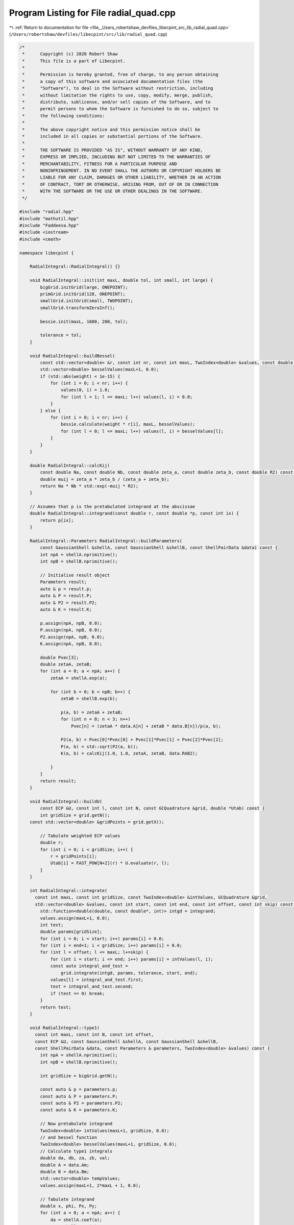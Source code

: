 
.. _program_listing_file__Users_robertshaw_devfiles_libecpint_src_lib_radial_quad.cpp:

Program Listing for File radial_quad.cpp
========================================

|exhale_lsh| :ref:`Return to documentation for file <file__Users_robertshaw_devfiles_libecpint_src_lib_radial_quad.cpp>` (``/Users/robertshaw/devfiles/libecpint/src/lib/radial_quad.cpp``)

.. |exhale_lsh| unicode:: U+021B0 .. UPWARDS ARROW WITH TIP LEFTWARDS

.. code-block:: cpp

   /* 
    *      Copyright (c) 2020 Robert Shaw
    *      This file is a part of Libecpint.
    *
    *      Permission is hereby granted, free of charge, to any person obtaining
    *      a copy of this software and associated documentation files (the
    *      "Software"), to deal in the Software without restriction, including
    *      without limitation the rights to use, copy, modify, merge, publish,
    *      distribute, sublicense, and/or sell copies of the Software, and to
    *      permit persons to whom the Software is furnished to do so, subject to
    *      the following conditions:
    *
    *      The above copyright notice and this permission notice shall be
    *      included in all copies or substantial portions of the Software.
    *
    *      THE SOFTWARE IS PROVIDED "AS IS", WITHOUT WARRANTY OF ANY KIND,
    *      EXPRESS OR IMPLIED, INCLUDING BUT NOT LIMITED TO THE WARRANTIES OF
    *      MERCHANTABILITY, FITNESS FOR A PARTICULAR PURPOSE AND
    *      NONINFRINGEMENT. IN NO EVENT SHALL THE AUTHORS OR COPYRIGHT HOLDERS BE
    *      LIABLE FOR ANY CLAIM, DAMAGES OR OTHER LIABILITY, WHETHER IN AN ACTION
    *      OF CONTRACT, TORT OR OTHERWISE, ARISING FROM, OUT OF OR IN CONNECTION
    *      WITH THE SOFTWARE OR THE USE OR OTHER DEALINGS IN THE SOFTWARE.
    */
   
   #include "radial.hpp"
   #include "mathutil.hpp"
   #include "Faddeeva.hpp"
   #include <iostream>
   #include <cmath>
   
   namespace libecpint {
   
       RadialIntegral::RadialIntegral() {}
   
       void RadialIntegral::init(int maxL, double tol, int small, int large) {
           bigGrid.initGrid(large, ONEPOINT);
           primGrid.initGrid(128, ONEPOINT); 
           smallGrid.initGrid(small, TWOPOINT);
           smallGrid.transformZeroInf();
       
           bessie.init(maxL, 1600, 200, tol);
       
           tolerance = tol;
       }
   
       void RadialIntegral::buildBessel(
           const std::vector<double> &r, const int nr, const int maxL, TwoIndex<double> &values, const double weight) const {
           std::vector<double> besselValues(maxL+1, 0.0);
           if (std::abs(weight) < 1e-15) {
               for (int i = 0; i < nr; i++) {
                   values(0, i) = 1.0;
                   for (int l = 1; l <= maxL; l++) values(l, i) = 0.0;
               }
           } else {
               for (int i = 0; i < nr; i++) {
                   bessie.calculate(weight * r[i], maxL, besselValues);
                   for (int l = 0; l <= maxL; l++) values(l, i) = besselValues[l];
               }
           }
       }
   
       double RadialIntegral::calcKij(
           const double Na, const double Nb, const double zeta_a, const double zeta_b, const double R2) const {
           double muij = zeta_a * zeta_b / (zeta_a + zeta_b);
           return Na * Nb * std::exp(-muij * R2);
       }
   
       // Assumes that p is the pretabulated integrand at the abscissae
       double RadialIntegral::integrand(const double r, const double *p, const int ix) {
           return p[ix];
       }
   
       RadialIntegral::Parameters RadialIntegral::buildParameters(
           const GaussianShell &shellA, const GaussianShell &shellB, const ShellPairData &data) const {
           int npA = shellA.nprimitive();
           int npB = shellB.nprimitive();
   
           // Initialise result object
           Parameters result;
           auto & p = result.p;
           auto & P = result.P;
           auto & P2 = result.P2;
           auto & K = result.K;
   
           p.assign(npA, npB, 0.0);
           P.assign(npA, npB, 0.0);
           P2.assign(npA, npB, 0.0);
           K.assign(npA, npB, 0.0);
   
           double Pvec[3];
           double zetaA, zetaB;
           for (int a = 0; a < npA; a++) {
               zetaA = shellA.exp(a);
           
               for (int b = 0; b < npB; b++) {
                   zetaB = shellB.exp(b);
               
                   p(a, b) = zetaA + zetaB;
                   for (int n = 0; n < 3; n++) 
                       Pvec[n] = (zetaA * data.A[n] + zetaB * data.B[n])/p(a, b);
               
                   P2(a, b) = Pvec[0]*Pvec[0] + Pvec[1]*Pvec[1] + Pvec[2]*Pvec[2];
                   P(a, b) = std::sqrt(P2(a, b));
                   K(a, b) = calcKij(1.0, 1.0, zetaA, zetaB, data.RAB2);
               
               }
           }
           return result;
       }
   
       void RadialIntegral::buildU(
           const ECP &U, const int l, const int N, const GCQuadrature &grid, double *Utab) const {
           int gridSize = grid.getN();
       const std::vector<double> &gridPoints = grid.getX();
       
           // Tabulate weighted ECP values
           double r;
           for (int i = 0; i < gridSize; i++) {
               r = gridPoints[i];
               Utab[i] = FAST_POW[N+2](r) * U.evaluate(r, l);
           }
       }
   
       int RadialIntegral::integrate(
         const int maxL, const int gridSize, const TwoIndex<double> &intValues, GCQuadrature &grid,
         std::vector<double> &values, const int start, const int end, const int offset, const int skip) const {
           std::function<double(double, const double*, int)> intgd = integrand;
           values.assign(maxL+1, 0.0);
           int test;
           double params[gridSize];
           for (int i = 0; i < start; i++) params[i] = 0.0;
           for (int i = end+1; i < gridSize; i++) params[i] = 0.0;
           for (int l = offset; l <= maxL; l+=skip) {
               for (int i = start; i <= end; i++) params[i] = intValues(l, i);
               const auto integral_and_test =
                   grid.integrate(intgd, params, tolerance, start, end);
               values[l] = integral_and_test.first;
               test = integral_and_test.second;
               if (test == 0) break;
           }
           return test;
       }
   
       void RadialIntegral::type1(
         const int maxL, const int N, const int offset,
         const ECP &U, const GaussianShell &shellA, const GaussianShell &shellB,
         const ShellPairData &data, const Parameters & parameters, TwoIndex<double> &values) const {
           int npA = shellA.nprimitive();
           int npB = shellB.nprimitive();
       
           int gridSize = bigGrid.getN();
   
           const auto & p = parameters.p;
           const auto & P = parameters.P;
           const auto & P2 = parameters.P2;
           const auto & K = parameters.K;
   
           // Now pretabulate integrand
           TwoIndex<double> intValues(maxL+1, gridSize, 0.0);
           // and bessel function
           TwoIndex<double> besselValues(maxL+1, gridSize, 0.0);
           // Calculate type1 integrals
           double da, db, za, zb, val;
           double A = data.Am;
           double B = data.Bm;
           std::vector<double> tempValues;
           values.assign(maxL+1, 2*maxL + 1, 0.0);
       
           // Tabulate integrand
           double x, phi, Px, Py;
           for (int a = 0; a < npA; a++) {
               da = shellA.coef(a);
               za = shellA.exp(a);
           
               for (int b = 0; b < npB; b++) {
                   db = shellB.coef(b);
                   zb = shellB.exp(b);
               
                   // Reset grid starting points
                   GCQuadrature newGrid = bigGrid;
                   newGrid.transformRMinMax(p(a, b), (za * A + zb * B)/p(a, b));
                   std::vector<double> &gridPoints = newGrid.getX();
                   auto start = 0;
                   auto end = gridSize - 1;
               
                   // Build U and bessel tabs
                   double Utab[gridSize];
                   buildU(U, U.getL(), N, newGrid, Utab);
                   buildBessel(gridPoints, gridSize, maxL, besselValues, 2.0*p(a,b)*P(a,b));
               
                   // Start building intvalues, and prescreen
                   bool foundStart = false, tooSmall = false;
                   for (int i = 0; i < gridSize; i++) {
                       for (int l = offset; l <= maxL; l+=2) {
                           intValues(l, i) = Utab[i] * besselValues(l, i); 
                           tooSmall = tooSmall || (intValues(l, i) < tolerance);
                       }
                       if (!tooSmall && !foundStart) {
                           foundStart = true; 
                           start = i;
                       }
                       if (tooSmall && foundStart) {
                           end = i-1;
                           break;
                       }
                   }
               
                   for (int i = start; i <= end; i++) {
                       val = -p(a, b) * (gridPoints[i]*(gridPoints[i] - 2*P(a, b)) + P2(a, b));
                       val = std::exp(val);
                       for (int l = offset; l <= maxL; l+=2)
                           intValues(l, i) *= val;
                   }
   
                   int test = integrate(maxL, gridSize, intValues, newGrid, tempValues, start, end, offset, 2);
                   if (test == 0) std::cerr << "Failed to converge" << std::endl;
                   
                   // Calculate real spherical harmonic
                   x = std::abs(P(a, b)) < 1e-12 ? 0.0 : (za * data.A[2] + zb * data.B[2]) / (p(a, b) * P(a, b));
                   Py = (za * data.A[1] + zb * data.B[1]) / p(a, b);
                   Px = (za * data.A[0] + zb * data.B[0]) / p(a, b);
                   phi = std::atan2(Py, Px);
   
                   TwoIndex<double> harmonics = realSphericalHarmonics(maxL, x, phi);
                   for (int l = offset; l <= maxL; l+=2) {
                       for (int mu = -l; mu <= l; mu++)
                           values(l, l+mu) += da * db * harmonics(l, l+mu) * K(a, b) * tempValues[l];
                   }
               }
           }
           //std::cout << "\n\n";
       }
   
       // F_a(lam, r) = sum_{i in a} d_i K_{lam}(2 zeta_a A r)*std::exp(-zeta_a(r - A)^2)
       void RadialIntegral::buildF(
         const GaussianShell &shell, const double A, const int lstart, const int lend,
         const std::vector<double> &r, const int nr, const int start, const int end,
         TwoIndex<double> &F) const {
           int np = shell.nprimitive();
           
           double weight, zeta, c;
           TwoIndex<double> besselValues(lend+1, nr, 0.0);
       
           F.assign(lend + 1, nr, 0.0);
           for (int a = 0; a < np; a++) {
               zeta = shell.exp(a);
               c = shell.coef(a);
               weight = 2.0 * zeta * A;
           
               buildBessel(r, nr, lend, besselValues, weight);
           
               for (int i = start; i <= end; i++) {
                   weight = r[i] - A;
                   weight = c * std::exp(-zeta * weight * weight);
               
                   for (int l = lstart; l <= lend; l++) 
                       F(l, i) += weight * besselValues(l, i); 
               }
           }
       }
       
       double RadialIntegral::estimate_type2(
         const int N, const int l1, const int l2, const double n,
         const double a, const double b, const double A, const double B) const {
           double kA = 2.0*a*A;
           double kB = 2.0*b*B;
           double c0 = std::max(N - l1 - l2, 0);
           double c1_min = kA + kB;
           double p = a + b + n;
   
           double P = c1_min + std::sqrt(c1_min*c1_min + 8.0*p*c0);
           P /= (4.0*p);
   
           double zA = P - A; 
           double zB = P - B;
           double besselValue1 = bessie.upper_bound(kA * P, l1);
           double besselValue2 = bessie.upper_bound(kB * P, l2);
           double Fres = FAST_POW[N](P) * std::exp(-n * P * P - a * zA * zA - b * zB * zB) * besselValue1 * besselValue2;
           return (0.5 * std::sqrt(M_PI/p) * Fres * (1.0 + Faddeeva::erf(std::sqrt(p)*P)));
       }
   
       void RadialIntegral::type2(
         const int l, const int l1start, int l1end, const int l2start, int l2end,
         const int N, const ECP &U, const GaussianShell &shellA, const GaussianShell &shellB,
         const ShellPairData &data, const Parameters & parameters, TwoIndex<double> &values) const {
       
           std::function<double(double, const double*, int)> intgd = integrand;
   
           int npA = shellA.nprimitive();
           int npB = shellB.nprimitive();
       
           double A = data.Am;
           double B = data.Bm;
   
           const auto & p = parameters.p;
           const auto & P = parameters.P;
           const auto & P2 = parameters.P2;
           const auto & K = parameters.K;
   
           // Start with the small grid
           // Pretabulate U
           int gridSize = smallGrid.getN();
           const std::vector<double> &gridPoints = smallGrid.getX();
       
           // Reset grid starting points
           const auto start = 0;
           const auto end = gridSize-1;
       
           double Utab[gridSize];
           buildU(U, l, N, smallGrid, Utab);
           values.assign(l1end+1, l2end+1, 0.0);
       
           // Build the F matrices
           if (A < 1e-15) l1end = 0; 
           if (B < 1e-15) l2end = 0; 
           TwoIndex<double> Fa;
           TwoIndex<double> Fb;
           buildF(shellA, data.Am, l1start, l1end, gridPoints, gridSize, start, end, Fa);
           buildF(shellB, data.Bm, l2start, l2end, gridPoints, gridSize, start, end, Fb);
       
           // Build the integrals
           bool foundStart, tooSmall;
           std::vector<int> tests((l1end +1) * (l2end+1));
           double params[gridSize]; 
           bool failed = false;
           int ix = 0;
           for (int l1 = 0; l1 <= l1end; l1++) {
               int l2start = (l1 + N) % 2;
               for (int l2 = l2start; l2 <= l2end; l2+=2) {
                   
                   for (int i = 0; i < gridSize; i++) params[i] = Utab[i] * Fa(l1, i) * Fb(l2, i);
                   const auto this_integral_and_test = smallGrid.integrate(intgd, params, tolerance, start, end);
                   tests[ix] = this_integral_and_test.second;
                   failed = failed || (tests[ix] == 0);
                   values(l1, l2) = tests[ix] == 0 ? 0.0 : this_integral_and_test.first;
                   ix++;
               }
           }
       
           if (failed) {
               // Not converged, switch to big grid
               double zeta_a, zeta_b, c_a, c_b;
                   
               gridSize = bigGrid.getN();
               Fa.assign(l1end+1, gridSize, 0.0);
               Fb.assign(l2end+1, gridSize, 0.0);
           
               for (int a = 0; a < npA; a++) {
                   c_a = shellA.coef(a);
                   zeta_a = shellA.exp(a);
               
                   for (int b = 0; b < npB; b++) {
                       c_b = shellB.coef(b);
                       zeta_b = shellB.exp(b);
                   
                       GCQuadrature newGrid = bigGrid;
                       newGrid.transformRMinMax(p(a, b), (zeta_a * A + zeta_b * B)/p(a, b));
                       std::vector<double> &gridPoints2 = newGrid.getX();
                       const auto start = 0;
                       const auto end = gridSize - 1;
               
                       // Build U and bessel tabs
                       double Utab2[gridSize];
                       buildU(U, l, N, newGrid, Utab2);
                       buildBessel(gridPoints2, gridSize, l1end, Fa, 2.0*zeta_a*A);
                       buildBessel(gridPoints2, gridSize, l2end, Fb, 2.0*zeta_b*B);
                   
                       double Xvals[gridSize];
                       double ria, rib;
                       for (int i = 0; i < gridSize; i++) {
                           ria = gridPoints2[i] - A;
                           rib = gridPoints2[i] - B;
                           Xvals[i] = std::exp(-zeta_a*ria*ria -zeta_b*rib*rib) * Utab2[i];
                       }
                   
                       double params2[gridSize]; 
                       ix = 0;
                       for (int l1 = 0; l1 <= l1end; l1++) {
                           int l2start = (l1 + N) % 2; 
                           
                           for (int l2 = l2start; l2 <= l2end; l2+=2) {
                           
                               if (tests[ix] == 0) {
                                   for (int i = 0; i < gridSize; i++)
                                       params2[i] = Xvals[i] * Fa(l1, i) * Fb(l2, i);
                                   const auto integral_and_test =
                                       newGrid.integrate(intgd, params2, tolerance, start, end);
                                   if (!integral_and_test.second) std::cerr << "Failed at second attempt" << std::endl;
                                   values(l1, l2) += c_a * c_b * integral_and_test.first;
                               }
                               ix++; 
                           
                           }
                       }
                   
                   }
               }
           
           }
       }
   
   }
